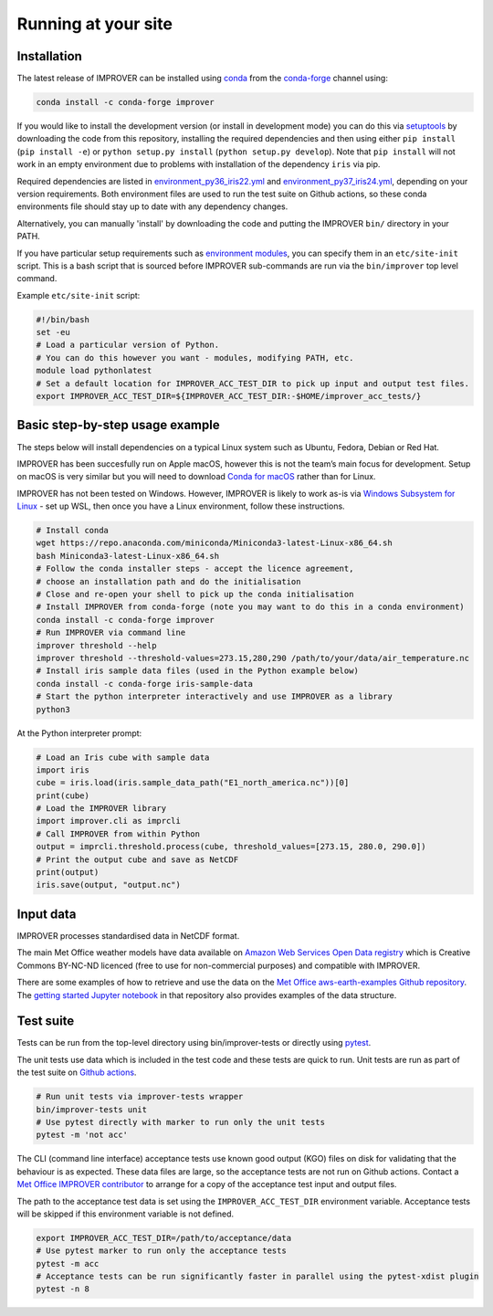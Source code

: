 Running at your site
====================

Installation
------------

The latest release of IMPROVER can be installed using
`conda <https://docs.conda.io/en/latest/>`_ from the
`conda-forge <https://anaconda.org/conda-forge/improver>`_ channel
using:

.. code:: bash

   conda install -c conda-forge improver

If you would like to install the development version (or install in
development mode) you can do this via
`setuptools <https://setuptools.readthedocs.io/en/latest/>`_ by
downloading the code from this repository, installing the required
dependencies and then using either ``pip install`` (``pip install -e``)
or ``python setup.py install`` (``python setup.py develop``). Note that
``pip install`` will not work in an empty environment due to problems
with installation of the dependency ``iris`` via pip.

Required dependencies are listed in
`environment_py36_iris22.yml <https://github.com/metoppv/improver/blob/master/envs/environment_py36_iris22.yml>`_
and
`environment_py37_iris24.yml <https://github.com/metoppv/improver/blob/master/envs/environment_py37_iris24.yml>`_,
depending on your version requirements. Both environment files are used
to run the test suite on Github actions, so these conda environments
file should stay up to date with any dependency changes.

Alternatively, you can manually 'install' by downloading the code and
putting the IMPROVER ``bin/`` directory in your PATH.

If you have particular setup requirements such as `environment
modules <https://modules.readthedocs.io/en/latest/>`_, you can specify
them in an ``etc/site-init`` script. This is a bash script that is
sourced before IMPROVER sub-commands are run via the ``bin/improver``
top level command.

Example ``etc/site-init`` script:

.. code:: bash

   #!/bin/bash
   set -eu
   # Load a particular version of Python.
   # You can do this however you want - modules, modifying PATH, etc.
   module load pythonlatest
   # Set a default location for IMPROVER_ACC_TEST_DIR to pick up input and output test files.
   export IMPROVER_ACC_TEST_DIR=${IMPROVER_ACC_TEST_DIR:-$HOME/improver_acc_tests/}

Basic step-by-step usage example
--------------------------------

The steps below will install dependencies on a typical Linux system such
as Ubuntu, Fedora, Debian or Red Hat.

IMPROVER has been succesfully run on Apple macOS, however this is not
the team’s main focus for development. Setup on macOS is very similar
but you will need to download `Conda for
macOS <https://docs.conda.io/en/latest/miniconda.html>`_ rather than
for Linux.

IMPROVER has not been tested on Windows. However, IMPROVER is likely to
work as-is via `Windows Subsystem for
Linux <https://docs.microsoft.com/en-us/windows/wsl/>`_ - set up WSL,
then once you have a Linux environment, follow these instructions.

.. code:: bash

   # Install conda
   wget https://repo.anaconda.com/miniconda/Miniconda3-latest-Linux-x86_64.sh
   bash Miniconda3-latest-Linux-x86_64.sh
   # Follow the conda installer steps - accept the licence agreement,
   # choose an installation path and do the initialisation
   # Close and re-open your shell to pick up the conda initialisation
   # Install IMPROVER from conda-forge (note you may want to do this in a conda environment)
   conda install -c conda-forge improver
   # Run IMPROVER via command line
   improver threshold --help
   improver threshold --threshold-values=273.15,280,290 /path/to/your/data/air_temperature.nc
   # Install iris sample data files (used in the Python example below)
   conda install -c conda-forge iris-sample-data
   # Start the python interpreter interactively and use IMPROVER as a library
   python3

At the Python interpreter prompt:

.. code:: python

   # Load an Iris cube with sample data
   import iris
   cube = iris.load(iris.sample_data_path("E1_north_america.nc"))[0]
   print(cube)
   # Load the IMPROVER library
   import improver.cli as imprcli
   # Call IMPROVER from within Python
   output = imprcli.threshold.process(cube, threshold_values=[273.15, 280.0, 290.0])
   # Print the output cube and save as NetCDF
   print(output)
   iris.save(output, "output.nc")

Input data
----------

IMPROVER processes standardised data in NetCDF format.

The main Met Office weather models have data available on `Amazon Web
Services Open Data
registry <https://registry.opendata.aws/uk-met-office/>`_ which is
Creative Commons BY-NC-ND licenced (free to use for non-commercial
purposes) and compatible with IMPROVER.

There are some examples of how to retrieve and use the data on the `Met
Office aws-earth-examples Github
repository <https://github.com/MetOffice/aws-earth-examples>`_. The
`getting started Jupyter
notebook <https://github.com/MetOffice/aws-earth-examples/blob/master/examples/1.%20Getting%20Started.ipynb>`_
in that repository also provides examples of the data structure.

Test suite
----------

Tests can be run from the top-level directory using bin/improver-tests
or directly using `pytest <https://docs.pytest.org/en/latest/>`_.

The unit tests use data which is included in the test code and these
tests are quick to run. Unit tests are run as part of the test suite on
`Github actions <https://github.com/metoppv/improver/actions>`_.

.. code:: bash

   # Run unit tests via improver-tests wrapper
   bin/improver-tests unit
   # Use pytest directly with marker to run only the unit tests
   pytest -m 'not acc'

The CLI (command line interface) acceptance tests use known good output
(KGO) files on disk for validating that the behaviour is as expected.
These data files are large, so the acceptance tests are not run on
Github actions. Contact a `Met Office IMPROVER
contributor <https://github.com/metoppv/improver/commits/master>`_ to
arrange for a copy of the acceptance test input and output files.

The path to the acceptance test data is set using the
``IMPROVER_ACC_TEST_DIR`` environment variable. Acceptance tests will be
skipped if this environment variable is not defined.

.. code:: bash

   export IMPROVER_ACC_TEST_DIR=/path/to/acceptance/data
   # Use pytest marker to run only the acceptance tests
   pytest -m acc
   # Acceptance tests can be run significantly faster in parallel using the pytest-xdist plugin
   pytest -n 8
